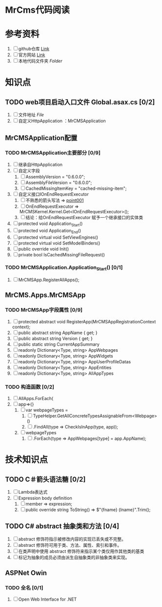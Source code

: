 * MrCms代码阅读

* 参考资料
1. [ ] github仓库 [[https://github.com/MrCMS/MrCMS][Link]]
2. [ ] 官方网站 [[https://www.mrcms.com/][Link]]
3. [ ] 本地代码文件夹 [[file+emacs:d:/Zero/Codes/201912/MrCMS/][Folder]]
   
* 知识点
** TODO web项目启动入口文件 Global.asax.cs [0/2]
1. [ ] 文件地址 [[file+emacs:D:\Zero\Codes\201912\MrCMS\MrCMS.Web\Global.asax.cs][File]]
2. [ ] 自定义HttpApplication ：MrCMSApplication
   
** MrCMSApplication配置
*** TODO MrCMSApplication主要部分 [0/9]
1. [ ] 继承自HttpApplication
2. [ ] 自定义字段
   1. [ ] AssemblyVersion = "0.6.0.0";
   2. [ ] AssemblyFileVersion = "0.6.0.0";
   3. [ ] CachedMissingItemKey = "cached-missing-item";
3. [ ] 自定义接口IOnEndRequestExecutor
   1. [ ] 不熟悉的箭头写法 => [[point001]]
   2. [ ] OnEndRequestExecutor => MrCMSKernel.Kernel.Get<IOnEndRequestExecutor>();
   3. [ ] 结论：给OnEndRequestExecutor 赋予一个继承接口的实体类
4. [ ] protected void Application_Start()
5. [ ] protected void Application_End()
6. [ ] protected virtual void SetViewEngines()
7. [ ] protected virtual void SetModelBinders()
8. [ ] public override void Init()
9. [ ] private bool IsCachedMissingFileRequest()
   
*** TODO MrCMSApplication.Application_Start() [0/1]
1. [ ] MrCMSApp.RegisterAllApps();
   
** MrCMS.Apps.MrCMSApp
*** TODO MrCMSApp字段属性 [0/9]
1. [ ] protected abstract void RegisterApp(MrCMSAppRegistrationContext context);
2. [ ] public abstract string AppName { get; }
3. [ ] public abstract string Version { get; }
4. [ ] public static string CurrentAppSummary
5. [ ] readonly Dictionary<Type, string> AppWebpages
6. [ ] readonly Dictionary<Type, string> AppWidgets
7. [ ] readonly Dictionary<Type, string> AppUserProfileDatas
8. [ ] readonly Dictionary<Type, string> AppEntities
9. [ ] readonly Dictionary<Type, string> AllAppTypes
   
*** TODO 构造函数  [0/2]
1. [ ] AllApps.ForEach(
2. [ ] app=>{}
   1. [ ] var webpageTypes =
      1. [ ] TypeHelper.GetAllConcreteTypesAssignableFrom<Webpage>()
      2. [ ] .FindAll(type => CheckIsInApp(type, app));
   2. [ ] webpageTypes
      1. [ ] .ForEach(type => AppWebpages[type] = app.AppName);
         
* 技术知识点
** TODO C＃箭头语法糖 <<point001>> [0/2]
1. [ ] Lambda表达式
2. [ ] Expression body definition
   1. [ ] member => expression;
   2. [ ] public override string ToString() => $"{fname} {lname}".Trim();
      
** TODO C# abstract 抽象类和方法 [0/4]
1. [ ] abstract 修饰符指示被修改内容的实现已丢失或不完整。
2. [ ] abstract 修饰符可用于类、方法、属性、索引和事件。
3. [ ] 在类声明中使用 abstract 修饰符来指示某个类仅用作其他类的基类
4. [ ] 标记为抽象的成员必须由派生自抽象类的非抽象类来实现。
   
** ASPNet Owin
*** TODO 全名 [0/1]
1. [ ] Open Web Interface for .NET
